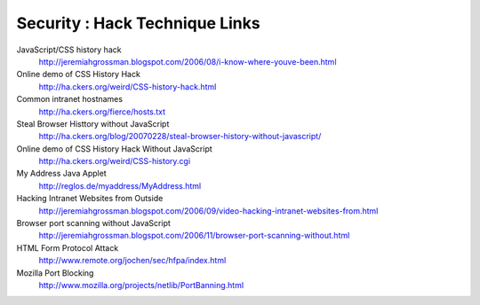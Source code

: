 Security : Hack Technique Links
===============================

JavaScript/CSS history hack
        http://jeremiahgrossman.blogspot.com/2006/08/i-know-where-youve-been.html

Online demo of CSS History Hack
        http://ha.ckers.org/weird/CSS-history-hack.html

Common intranet hostnames
        http://ha.ckers.org/fierce/hosts.txt

Steal Browser Histtory without JavaScript
        http://ha.ckers.org/blog/20070228/steal-browser-history-without-javascript/

Online demo of CSS History Hack Without JavaScript
        http://ha.ckers.org/weird/CSS-history.cgi

My Address Java Applet
        http://reglos.de/myaddress/MyAddress.html

Hacking Intranet Websites from Outside
        http://jeremiahgrossman.blogspot.com/2006/09/video-hacking-intranet-websites-from.html

Browser port scanning without JavaScript
        http://jeremiahgrossman.blogspot.com/2006/11/browser-port-scanning-without.html

HTML Form Protocol Attack
        http://www.remote.org/jochen/sec/hfpa/index.html

Mozilla Port Blocking
        http://www.mozilla.org/projects/netlib/PortBanning.html

